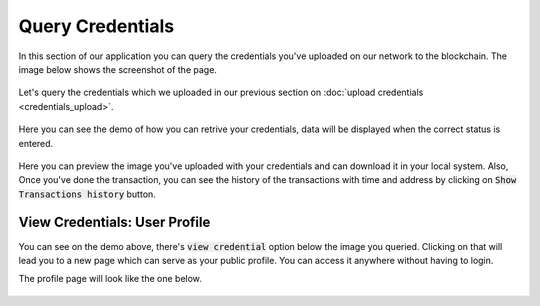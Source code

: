 Query Credentials
-----------------

In this section of our application you can query the credentials you've uploaded on our network to the blockchain. The image below shows the screenshot of the page.

.. figure:: images/query_credentials.png
   :alt: Credentials Query

Let's query the credentials which we uploaded in our previous section on :doc:`upload credentials <credentials_upload>`.

.. figure:: images/query_credentials_demo.png
   :alt: Credentials Query Demo

Here you can see the demo of how you can retrive your credentials, data will be displayed when the correct status is entered.

.. figure:: images/query_credentials.gif
   :alt: Credentials Query Demo

Here you can preview the image you've uploaded with your credentials and can download it in your local system. Also, Once you've done the transaction, you can see the history of the transactions with time and address by clicking on :code:`Show Transactions history` button.

View Credentials: User Profile
^^^^^^^^^^^^^^^^^^^^^^^^^^^^^^

You can see on the demo above, there's :code:`view credential` option below the image you queried. Clicking on that will lead you to a new page which can serve as your public profile. You can access it anywhere without having to login.

The profile page will look like the one below.

.. figure:: images/view_credentials_demo.gif
   :alt: View Credentials Demo
